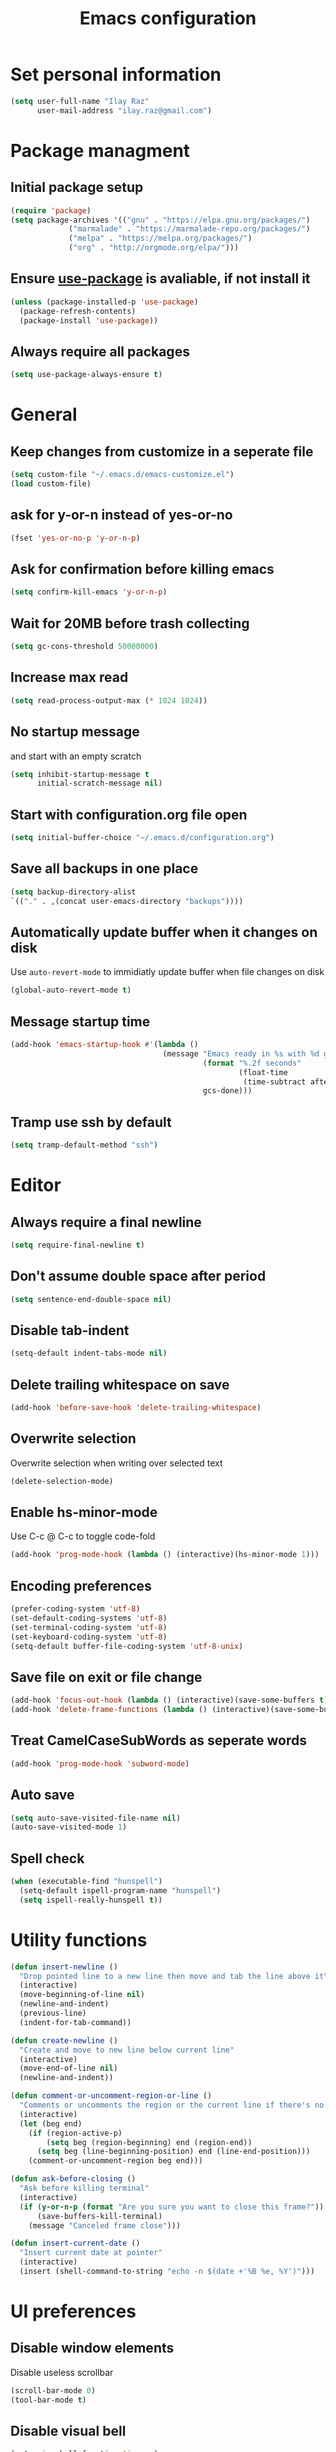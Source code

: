 #+TITLE: Emacs configuration

* Set personal information

  #+BEGIN_SRC emacs-lisp
  (setq user-full-name "Ilay Raz"
        user-mail-address "ilay.raz@gmail.com")
  #+END_SRC

* Package managment

** Initial package setup
   #+BEGIN_SRC emacs-lisp
  (require 'package)
  (setq package-archives '(("gnu" . "https://elpa.gnu.org/packages/")
			   ("marmalade" . "https://marmalade-repo.org/packages/")
			   ("melpa" . "https://melpa.org/packages/")
			   ("org" . "http://orgmode.org/elpa/")))
   #+END_SRC

** Ensure [[https://github.com/jwiegley/use-package][use-package]] is avaliable, if not install it
   #+BEGIN_SRC emacs-lisp
     (unless (package-installed-p 'use-package)
       (package-refresh-contents)
       (package-install 'use-package))
   #+END_SRC
** Always require all packages
   #+BEGIN_SRC emacs-lisp
     (setq use-package-always-ensure t)
   #+END_SRC
* General
** Keep changes from customize in a seperate file
   #+BEGIN_SRC emacs-lisp
     (setq custom-file "~/.emacs.d/emacs-customize.el")
     (load custom-file)
   #+END_SRC
** ask for y-or-n instead of yes-or-no
   #+BEGIN_SRC emacs-lisp
     (fset 'yes-or-no-p 'y-or-n-p)
   #+END_SRC
** Ask for confirmation before killing emacs
   #+BEGIN_SRC emacs-lisp
  (setq confirm-kill-emacs 'y-or-n-p)
   #+END_SRC
** Wait for 20MB before trash collecting
   #+BEGIN_SRC emacs-lisp
     (setq gc-cons-threshold 50000000)
   #+END_SRC
** Increase max read
   #+begin_src emacs-lisp
     (setq read-process-output-max (* 1024 1024))
   #+end_src
** No startup message

   and start with an empty scratch
   #+BEGIN_SRC emacs-lisp
     (setq inhibit-startup-message t
           initial-scratch-message nil)
   #+END_SRC
** Start with configuration.org file open
   #+BEGIN_SRC emacs-lisp
     (setq initial-buffer-choice "~/.emacs.d/configuration.org")
   #+END_SRC
** Save all backups in one place
   #+BEGIN_SRC emacs-lisp
     (setq backup-directory-alist
     `(("." . ,(concat user-emacs-directory "backups"))))
   #+END_SRC
** Automatically update buffer when it changes on disk
   Use =auto-revert-mode= to immidiatly update buffer when file changes on disk
   #+BEGIN_SRC emacs-lisp
  (global-auto-revert-mode t)
   #+END_SRC
** Message startup time
   #+BEGIN_SRC emacs-lisp
     (add-hook 'emacs-startup-hook #'(lambda ()
                                       (message "Emacs ready in %s with %d garbage collections."
                                                (format "%.2f seconds"
                                                        (float-time
                                                         (time-subtract after-init-time before-init-time)))
                                                gcs-done)))
   #+END_SRC
** Tramp use ssh by default
   #+BEGIN_SRC emacs-lisp
     (setq tramp-default-method "ssh")
   #+END_SRC
* Editor
** Always require a final newline
   #+BEGIN_SRC emacs-lisp
  (setq require-final-newline t)
   #+END_SRC

** Don't assume double space after period
   #+BEGIN_SRC emacs-lisp
  (setq sentence-end-double-space nil)
   #+END_SRC

** Disable tab-indent
   #+BEGIN_SRC emacs-lisp
  (setq-default indent-tabs-mode nil)
   #+END_SRC

** Delete trailing whitespace on save
   #+BEGIN_SRC emacs-lisp
  (add-hook 'before-save-hook 'delete-trailing-whitespace)
   #+END_SRC

** Overwrite selection
   Overwrite selection when writing over selected text
   #+BEGIN_SRC emacs-lisp
  (delete-selection-mode)
   #+END_SRC
** Enable hs-minor-mode
   Use C-c @ C-c to toggle code-fold
   #+BEGIN_SRC emacs-lisp
     (add-hook 'prog-mode-hook (lambda () (interactive)(hs-minor-mode 1)))
   #+END_SRC
** Encoding preferences
   #+BEGIN_SRC emacs-lisp
     (prefer-coding-system 'utf-8)
     (set-default-coding-systems 'utf-8)
     (set-terminal-coding-system 'utf-8)
     (set-keyboard-coding-system 'utf-8)
     (setq-default buffer-file-coding-system 'utf-8-unix)
   #+END_SRC
** Save file on exit or file change
   #+BEGIN_SRC emacs-lisp
     (add-hook 'focus-out-hook (lambda () (interactive)(save-some-buffers t)))
     (add-hook 'delete-frame-functions (lambda () (interactive)(save-some-buffers t)))
   #+END_SRC
** Treat CamelCaseSubWords as seperate words
   #+BEGIN_SRC emacs-lisp
  (add-hook 'prog-mode-hook 'subword-mode)
   #+END_SRC
** Auto save
   #+BEGIN_SRC emacs-lisp
     (setq auto-save-visited-file-name nil)
     (auto-save-visited-mode 1)
   #+END_SRC
** Spell check
   #+BEGIN_SRC emacs-lisp
     (when (executable-find "hunspell")
       (setq-default ispell-program-name "hunspell")
       (setq ispell-really-hunspell t))
   #+END_SRC
* Utility functions
  #+BEGIN_SRC emacs-lisp
    (defun insert-newline ()
      "Drop pointed line to a new line then move and tab the line above it"
      (interactive)
      (move-beginning-of-line nil)
      (newline-and-indent)
      (previous-line)
      (indent-for-tab-command))

    (defun create-newline ()
      "Create and move to new line below current line"
      (interactive)
      (move-end-of-line nil)
      (newline-and-indent))

    (defun comment-or-uncomment-region-or-line ()
      "Comments or uncomments the region or the current line if there's no active region."
      (interactive)
      (let (beg end)
        (if (region-active-p)
            (setq beg (region-beginning) end (region-end))
          (setq beg (line-beginning-position) end (line-end-position)))
        (comment-or-uncomment-region beg end)))

    (defun ask-before-closing ()
      "Ask before killing terminal"
      (interactive)
      (if (y-or-n-p (format "Are you sure you want to close this frame?"))
          (save-buffers-kill-terminal)
        (message "Canceled frame close")))

    (defun insert-current-date ()
      "Insert current date at pointer"
      (interactive)
      (insert (shell-command-to-string "echo -n $(date +'%B %e, %Y')")))
  #+END_SRC

* UI preferences
** Disable window elements
   Disable useless scrollbar
   #+BEGIN_SRC emacs-lisp
  (scroll-bar-mode 0)
  (tool-bar-mode t)
   #+END_SRC

** Disable visual bell
   #+BEGIN_SRC emacs-lisp
  (setq ring-bell-function 'ignore)
   #+END_SRC

** Highlight the current line
   Softly highlight background color of current line
   #+BEGIN_SRC emacs-lisp
  (when window-system
    (global-hl-line-mode))
   #+END_SRC


** Set theme
   Use =moe-dark= theme
   #+BEGIN_SRC emacs-lisp
     (load-theme 'spacemacs-dark t)
   #+END_SRC

** Set defualt font
   Increase =font-height=
   #+BEGIN_SRC emacs-lisp
     (set-face-attribute 'default nil :height 250 :family "Inconsolata")
     ;; (set-face-attribute 'default nil :height 250)
   #+END_SRC

** Defualt max line length
   #+BEGIN_SRC emacs-lisp
  (setq-default fill-column 80)
   #+END_SRC

** Activate font-lock
   Use =font-lock-mode= to fontify different kinds of text
   #+BEGIN_SRC emacs-lisp
  (global-font-lock-mode t)
   #+END_SRC

** Show matching parenthesese
   and don't wait before showing them
   #+BEGIN_SRC emacs-lisp
  (show-paren-mode 1)
  (setq show-paren-delay 0.0)
   #+END_SRC

** Pretty symbols
   Use =prettify-symbols-mode= for pretty symbols
   #+BEGIN_SRC emacs-lisp
     (global-prettify-symbols-mode t)
     (setq prettify-symbols-unprettify-at-point t)
   #+END_SRC

** Don't open new file in new frame
   #+BEGIN_SRC emacs-lisp
     (setq ns-pop-up-frame nil)
   #+END_SRC
** Hide menu
   #+BEGIN_SRC emacs-lisp
     (menu-bar-mode 0)
     (tool-bar-mode 0)
   #+END_SRC
* Programming customization
** Set indent
   Use a 4 space indent
   #+BEGIN_SRC emacs-lisp
  (setq-default tab-width 4)
   #+END_SRC

** Multi-language
*** Insert -> function
    #+BEGIN_SRC emacs-lisp
      (defun insert-dash-arrow ()
        "Inserts an arrow (\"->\")"
        (interactive)
        (insert "->"))
    #+END_SRC
** C
*** Set the C indents
    #+BEGIN_SRC emacs-lisp
      (setq c-basic-offset 4
       c-label-minimum-indentation 4)
    #+END_SRC
*** Insert printf function
    #+BEGIN_SRC emacs-lisp
      (defun insert-printf ()
        "Inserts statment \"printf(\"\n\")\" with the pointer pointing to after the opening quote"
        (interactive)
        (insert "printf(\"\\n\", );")
        (backward-char 7))
    #+END_SRC
*** Set cc-mode keybinds
    #+BEGIN_SRC emacs-lisp
  (add-hook 'c-initialization-hook
            (lambda () (define-key c-mode-base-map "\C-cp" 'insert-printf)))
  (add-hook 'c-initialization-hook
            (lambda () (define-key c-mode-base-map (kbd "C-.") 'insert-dash-arrow)))
    #+END_SRC
*** gdb mode
   #+BEGIN_SRC emacs-lisp
     (setq gdb-many-windows t
           gdb-show-main t)
   #+END_SRC
** C++
*** Irony
    #+BEGIN_SRC emacs-lisp
      (use-package irony
        :hook (((c++-mode c-mode objc-mode) . irony-mode)
               (irony-mode . irony-cdb-autosetup-compile-options)))
    #+END_SRC
** Haskell
*** Haskell mode
    #+BEGIN_SRC emacs-lisp
      (use-package haskell-mode
        :mode "\\.hs\\'"
        :interpreter "haskell")
    #+END_SRC
** GAP
   #+BEGIN_SRC emacs-lisp
     (use-package gap-mode
       :custom
       (gap-executable "/usr/bin/gap"))
   #+END_SRC
** Rust
   #+begin_src emacs-lisp
     (use-package rustic
       :mode ("\\.rs\\'" . rustic-mode)
       :interpreter ("rust" . rustic-mode))
   #+end_src
* File finding
** Set defualt directory to home
   #+BEGIN_SRC emacs-lisp

  (setq default-directory "~/")
   #+END_SRC
** Follow symlinks
   #+BEGIN_SRC emacs-lisp
  (setq vc-follow-symlinks t)
   #+END_SRC
** Add human readable size units to dired
   #+BEGIN_SRC emacs-lisp
     (setq-default dired-listing-switches "-alh")
   #+END_SRC
** Ido
   Enable =ido-mode=
   #+BEGIN_SRC emacs-lisp
   (ido-mode t)
   (setq ido-enable-flex-matching t)
   #+END_SRC
1
* Keybindings
  #+BEGIN_SRC emacs-lisp
    (global-set-key (kbd "M-o") 'other-window)
    (global-set-key (kbd "C-x C-b") 'ibuffer)
    (global-set-key (kbd "C-c d") 'insert-current-date)

    (global-set-key (kbd "C-s") 'isearch-forward-regexp)
    (global-set-key (kbd "C-r") 'isearch-backward-regexp)

    (global-set-key (kbd "C-o") 'insert-newline)
    (global-set-key (kbd "C-M-o") 'create-newline)
    (global-set-key (kbd "M-;") 'comment-or-uncomment-region-or-line)

    (global-set-key (kbd "C-M-/") 'undo-redo)

    (global-set-key(kbd "C-x C-j") 'join-line)

    (global-set-key (kbd "M-<SPC>") 'hippie-expand)

    ;; Toggle menu
    (global-set-key (kbd "<mouse-3>") 'mouse-major-mode-menu)
    (global-set-key (kbd "<M-mouse-3>") 'mouse-popup-menubar)

    ;; Traverse between new hunks
    (global-set-key (kbd "M-n") 'diff-hl-next-hunk)
    (global-set-key (kbd "M-p") 'diff-hl-previous-hunk)

    ;; Set keybind only when Emacs is running as a daemon
    (when (daemonp)
      (global-set-key (kbd "C-x C-c") 'ask-before-closing))

    ;; Unbind suspend-frame
    (global-unset-key (kbd "C-z"))

    ;; Unbind overwrite-mode
    (global-unset-key (kbd "<insert>"))
    (global-unset-key (kbd "<insertchar>"))
  #+END_SRC
* Org-mode
** Display preferences
*** Use pretty bullets instead of asterisks
    #+BEGIN_SRC emacs-lisp
     (use-package org-bullets
       :config
       (add-hook 'org-mode-hook (lambda () (org-bullets-mode 1))))
    #+END_SRC

*** Use syntax highlighting in source block while editing
    #+BEGIN_SRC emacs-lisp
     (setq org-src-fontify-natively t)
    #+END_SRC

*** Make TAB act as if it were issued in a buffer of the language's major mode
    #+BEGIN_SRC emacs-lisp
     (setq org-src-tab-acts-natively t)
    #+END_SRC

*** When editing a code snippet, use current window instead of opening a new one
    #+BEGIN_SRC emacs-lisp
     (setq org-src-window-setup 'current-window)
    #+END_SRC
** Exporting
*** Babel code evaluation
    #+BEGIN_SRC emacs-lisp
      (org-babel-do-load-languages
       'org-babel-load-languages
       '((emacs-lisp . t)
         (python . t)))
    #+END_SRC
*** Export with smart quotes
    #+BEGIN_SRC emacs-lisp
      (setq org-export-with-smart-quotes t)
    #+END_SRC
*** HTML
**** Don't include footer
     #+BEGIN_SRC emacs-lisp
      (setq org-html-postamble nil)
    #+END_SRC
* Packages
** General
*** Diminish
    #+BEGIN_SRC emacs-lisp
      (use-package diminish)
    #+END_SRC
*** dired-subtree
    #+BEGIN_SRC emacs-lisp
      (use-package dired-subtree
        :demand
        :bind (:map dired-mode-map
                    ("i" . dired-subtree-insert)
                    (";" . dired-subtree-remove)))
    #+END_SRC
*** smex
    #+BEGIN_SRC emacs-lisp
      (use-package smex
        :bind ([remap execute-extended-command] . smex))
    #+END_SRC
*** Flycheck
    #+BEGIN_SRC emacs-lisp
      (use-package flycheck
        :diminish
        :config
        (global-flycheck-mode))
    #+END_SRC
*** use-package-ensure-system-package
    #+BEGIN_SRC emacs-lisp
      (use-package use-package-ensure-system-package)
    #+END_SRC
*** Ripgrep
    #+begin_src emacs-lisp
      (use-package rg
        :ensure-system-package (rg . ripgrep)
        :bind ("C-c s" . rg-menu))
    #+end_src
*** smart parenthesis
    #+begin_src emacs-lisp
      (use-package smartparens
        :hook (prog-mode . smartparens-mode)
        :config
        (sp-local-pair 'rustic-mode "'" nil :actions '(:rem insert))
        (sp-local-pair 'emacs-lisp-mode "'" nil :actions '(:rem insert)))
    #+end_src
** Git
*** Magit
    Use =C-x g= to bring up the status menu
    #+BEGIN_SRC emacs-lisp
      (use-package magit
        :config
        (global-magit-file-mode)
        :bind ("C-x g" . magit-status))
    #+END_SRC
**** Use =delta= for diffs if installed
     #+begin_src emacs-lisp
       (use-package magit-delta
         :after magit
         :ensure-system-package (delta . git-delta)
         :hook (magit-mode . magit-delta-mode))
     #+end_src
*** Highlight uncommited changes
    Use =diff-hl= package to highlight changed-and-commited lines when programming
    #+BEGIN_SRC emacs-lisp
      (use-package diff-hl
        :config
        (global-diff-hl-mode))
    #+END_SRC
** Company
   #+BEGIN_SRC emacs-lisp
     (use-package company
       :diminish
       :bind ("C-c f" . company-complete)
       :init
       (add-hook 'after-init-hook 'global-company-mode))
   #+END_SRC
*** Math
    #+BEGIN_SRC emacs-lisp
      (use-package company-math
        :after (company)
        :init
        (add-to-list 'company-backends 'company-math-symbols-unicode))
    #+END_SRC
*** Fuzzy matching
    #+BEGIN_SRC emacs-lisp
      (use-package company-flx
        :after company
        :config
        (company-flx-mode +1))
    #+END_SRC
** lsp
   #+begin_src emacs-lisp
     (use-package lsp-mode
       :hook ;; replace XXX-mode with concrete major-mode(e. g. python-mode)
       ;; (XXX-mode . lsp-deferred)
       (python-mode . lsp-deferred)
       (LaTeX-mode . lsp-deferred)
       (lsp-mode . lsp-enable-which-key-integration)
       :commands (lsp lsp-deferred)
       :custom
       lsp-keymap-prefix "C-c l")

     (use-package lsp-ui
       :commands lsp-ui-mode)
   #+end_src
** Projectile
   #+begin_src emacs-lisp
     (use-package projectile
       :diminish
       :bind-keymap
       ("C-c p" . projectile-command-map)
       :config
       (projectile-mode +1))
   #+end_src
** which-key
   #+BEGIN_SRC emacs-lisp
     (use-package which-key
       :defer 1
       :diminish
       :config
       (which-key-mode))
   #+END_SRC
** YASnippet
   #+BEGIN_SRC emacs-lisp
     (use-package yasnippet
       :defer 5
       :custom
       (yas-global-mode 1)
       :config
       (yas-reload-all))
   #+END_SRC
** LaTeX
*** CDLatex
       #+BEGIN_SRC emacs-lisp
         (use-package cdlatex
           :diminish
           :hook ((org-mode . turn-on-org-cdlatex)
                  ((latex-mode LaTeX-mode) . cdlatex-mode))
           :config
           (add-to-list 'cdlatex-math-symbol-alist
                        '(123 ("\\subseteq" "\\subset")))
           (add-to-list 'cdlatex-math-symbol-alist
                        '(125 ("\\supseteq" "\\supset")))
           (add-to-list 'cdlatex-math-symbol-alist
                        '(99 ("\\circ")))
           (add-to-list 'cdlatex-math-symbol-alist
                        '(102 ("\\varphi" "\\phi")))
           (add-to-list 'cdlatex-math-modify-alist
                        '(102 "\\mathfrak" nil t nil nil))
           (add-to-list 'cdlatex-math-modify-alist
                        '(66 "\\mathbb" nil t nil nil))
           :bind (:map cdlatex-mode-map
                       ("C-'" . cdlatex-math-symbol)
                       ("M-'" . cdlatex-math-modify)))
    #+End_SRC
*** AUCTeX
    #+BEGIN_SRC emacs-lisp
      (use-package auctex
        :defer t
        :custom
        (TeX-auto-save t)
        (TeX-parse-self t)

        :config
        (setq-default TeX-master nil))
    #+END_SRC
**** RefTeX
     #+BEGIN_SRC emacs-lisp
       (use-package reftex
         :diminish
         :ensure nil
         :hook ((LaTeX-mode latex-mode) . turn-on-reftex)
         :custom
         (reftex-plug-into-AUCTeX t))
     #+END_SRC
# * Mail
# ** packages
#     #+BEGIN_SRC emacs-lisp
#      ;; use imagemagick if avaliable
#      (when (fboundp 'imagemagick-register-types)
#        (imagemagick-register-types))

#      (use-package org-mime)

#      (use-package smtpmail
#        :after mu4e
#        :custom
#        (smtpmail-queue-mail nil))

#      (use-package org-m
#        u4e
#        :load-path "/usr/share/emacs/site-lisp/mu4e/"
#        :commands org-mu4e-compose-org-mode
#        :ensure nil
#        :custom
#        (org-mu4e-convert-to-html t))

#      (use-package mu4e-alert
#        :after mu4e
#        :hook ((after-init . mu4e-alert-enable-mode-line-display)
#               (after-init . mu4e-alert-enable-notifications))
#        :config (mu4e-alert-set-default-style 'libnotify)
#        :custom
#        (mu4e-alert-interesting-mail-query
#         (concat
#          "flag:unread maildir:/personal/INBOX "
#          "OR "
#          "flag:unread maildir:/ucsc/INBOX ")))
#    #+END_SRC
# ** mu4e
#    #+BEGIN_SRC emacs-lisp
#      (use-package mu4e
#        :load-path "/usr/share/emacs/site-lisp/mu4e/"
#        :ensure nil
#        :ensure-system-package mu
#        :demand
#        :bind ("C-c m" . mu4e)
#        :config
#        ;; to view selected message in the browser. no signingr required.
#        (add-to-list 'mu4e-view-actions
#                     '("ViewInBrowser" . mu4e-action-view-in-browser) t)
#        (add-hook 'mu4e-view-mode-hook #'visual-line-mode)

#        ;; <tab> to nav to links, <RET> to open them in browser
#        (add-hook 'mu4e-view-mode-hook
#                  (lambda()
#                    (local-set-key (kbd "<RET>") 'mu4e~view-browse-url-from-binding)
#                    (local-set-key (kbd "<tab>") 'shr-next-link)
#                    (local-set-key (kbd "<backtab>") 'shr-previous-link)))

#        ;; dynamically set width of the colums to take whole width
#        (add-hook 'mu4e-headers-mode-hook
#                  (lambda()
#                    (setq mu4e-headers-fields
#                          `((:human-date . 12)
#                            (:flags . 4)
#                            (:from-or-to . 15)
#                            (:subject . ,(- (window-body-width) 47))
#                            (:size . 7)))))

#        ;; spell check
#        (add-hook 'mu4e-compose-mode-hook
#                  (lambda()
#                    "My settings for message composition."
#                    (visual-line-mode)
#                    (org-mu4e-compose-org-mode)
#                    (use-hard-newlines -1)
#                    (flyspell-mode)))
#        (setq mu4e-contexts
#          (list
#           (make-mu4e-context
#            :name "personal"
#            :enter-func (lambda() (mu4e-message "Entering context personal"))
#            :leave-func (lambda() (mu4e-message "Leaving context personal"))
#            :match-func (lambda(msg)
#                          (when msg
#                            (mu4e-message-contact-field-matches
#                             msg '(:from :to :cc :bcc) "ilay.raz@gmail.com")))
#            :vars '((user-mail-address . "ilay.raz@gmail.com")
#                    (user-full-name . "Ilay Raz")
#                    (mu4e-sent-folder . "/personal/[personal].Sent Mail")
#                    (mu4e-drafts-folder . "/personal/[personal].drafts")
#                    (mu4e-trash-folder . "/personal/[personal].Trash")
#                    (mu4e-compose-format-flowed . t)
#                    (smtpmail-queue-dir . "~/Maildir/personal/queue/cur")
#                    (message-send-mail-function . smtpmail-send-it)
#                    (smtpmail-smtp-user . "ilay.raz")
#                    (smtpmail-default-smtp-server . "smtp.gmail.com")
#                    (smtpmail-smtp-server . "smtp.gmail.com")
#                    (smtpmail-smtp-service . 587)
#                    (smtpmail-debug-info . t)
#                    (smtpmail-debug-verbose . t)
#                    (mu4e-maildir-shortcuts . ( ("/personal/INBOX"                 . ?i)
#                                                 ("/personal/[personal].Sent Mail" . ?s)
#                                                 ("/personal/[personal].Trash"     . ?t)
#                                                 ("/personal/[personal].All Mail"  . ?a)
#                                                 ("/personal/[personal].Starred"   . ?r)
#                                                 ("/personal/[personal].drafts"    . ?d)))))

#           (make-mu4e-context
#            :name "ucsc"
#            :enter-func (lambda() (mu4e-message "Entering context ucsc"))
#            :leave-func (lambda() (mu4e-message "Leaving context ucsc"))
#            :match-func (lambda(msg)
#                          (when msg
#                            (mu4e-message-contact-field-matches
#                             msg '(:from :to :cc :bcc) "ilraz@ucsc.edu")))
#            :vars '((user-mail-address . "ilraz@ucsc.edu")
#                    (user-full-name . "Ilay Raz")
#                    (mu4e-sent-folder . "/ucsc/[ucsc].Sent Mail")
#                    (mu4e-drafts-folder . "/ucsc/[ucsc].drafts")
#                    (mu4e-trash-folder . "/ucsc/[ucsc].Trash")
#                    (mu4e-compose-format-flowed . t)
#                    (smtpmail-queue-dir . "~/Maildir/ucsc/queue/cur")
#                    (message-send-mail-function . smtpmail-send-it)
#                    (smtpmail-smtp-user . "ilraz")
#                    (smtpmail-default-smtp-server . "smtp.gmail.com")
#                    (smtpmail-smtp-server . "smtp.gmail.com")
#                    (smtpmail-smtp-service . 587)
#                    (smtpmail-debug-info . t)
#                    (smtpmail-debug-verbose . t)
#                    (mu4e-maildir-shortcuts . ( ("/ucsc/INBOX"             . ?i)
#                                                 ("/ucsc/[ucsc].Sent Mail" . ?s)
#                                                 ("/ucsc/[ucsc].Trash"     . ?t)
#                                                 ("/ucsc/[ucsc].All Mail"  . ?a)
#                                                 ("/ucsc/[ucsc].Starred"   . ?r)
#                                                 ("/ucsc/[ucsc].drafts"    . ?d)))))))
#        :custom
#        (mu4e-maildir (expand-file-name "~/Maildir"))

#        ;; get mail
#        (mu4e-get-mail-command "mbsync -c ~/.config/mbsync/.mbsync -a")
#        (mu4e-view-prefer-html t)
#        (mu4e-update-interval 180)
#        (mu4e-headers-auto-update t)
#        (mu4e-compose-signature-auto-include nil)
#        (mu4e-compose-format-flowed t)

#        (mu4e-view-show-images t)
#        (mu4e-sent-messages-behavior 'delete) ;; let IMAP take care of this

#        ;; needed for mbsync
#        (mu4e-change-filenames-when-moving t)

#        (mu4e-attachment-dir "~/Downloads")
#        (message-kill-buffer-on-exit t)
#        (mu4e-compose-dont-reply-to-self)
#        (mu4e-view-show-addresses 't)
#        (mu4e-confirm-quit nil)

#        ;; mu4e-context
#        (mu4e-context-policy 'pick-first)
#        (mu4e-compose-context-policy 'always-ask))
#    #+END_SRC
